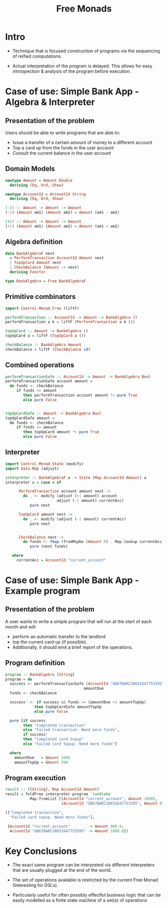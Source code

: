 #+REVEAL_HLEVEL: 1
#+REVEAL_INIT_OPTIONS: transition: 'cube'
#+REVEAL_THEME: moon
#+EXPORT_AUTHOR: Alberto Perez Lopez
#+OPTIONS: toc:nil


#+title: Free Monads

* Intro

  - Technique that is focused construction of programs via the sequencing of reified computations.

  - Actual interpretation of the program is delayed. This allows for easy introspection & analysis of the program before execution.


* Case of use: Simple Bank App - Algebra & Interpreter

** Presentation of the problem

Users should be able to write programs that are able to:
  - Issue a transfer of a certain amount of money to a different account
  - Top a card up from the funds in the user account
  - Consult the current balance in the user account

** Domain Models

#+BEGIN_SRC haskell
newtype Amount = Amount Double
  deriving (Eq, Ord, Show)

newtype AccountId = AccountId String
  deriving (Eq, Ord, Show)
#+END_SRC

#+BEGIN_SRC haskell
(-|) :: Amount -> Amount -> Amount
(-|) (Amount am1) (Amount am2) = Amount (am1 - am2)

(+|) :: Amount -> Amount -> Amount
(+|) (Amount am1) (Amount am2) = Amount (am1 + am2)
#+END_SRC


** Algebra definition

#+BEGIN_SRC haskell
data BankAlgebraF next
  = PerformTransaction AccountId Amount next
  | TopUpCard Amount next
  | CheckBalance (Amount -> next)
  deriving Functor
#+END_SRC


#+BEGIN_SRC haskell
type BankAlgebra = Free BankAlgebraF
#+END_SRC


** Primitive combinators

#+BEGIN_SRC haskell
import Control.Monad.Free (liftF)

performTransaction :: AccountId -> Amount -> BankAlgebra ()
performTransaction a b = liftF (PerformTransaction a b ())

topUpCard :: Amount -> BankAlgebra ()
topUpCard a = liftF (TopUpCard a ())

checkBalance :: BankAlgebra Amount
checkBalance = liftF (CheckBalance id)
#+END_SRC


** Combined operations

#+BEGIN_SRC haskell
performTransactionSafe :: AccountId -> Amount -> BankAlgebra Bool
performTransactionSafe account amount =
  do funds <- checkBalance
     if funds >= amount
        then performTransaction account amount *> pure True
        else pure False


topUpCardSafe :: Amount -> BankAlgebra Bool
topUpCardSafe amount =
  do funds <- checkBalance
     if funds >= amount
        then topUpCard amount *> pure True
        else pure False
#+END_SRC


** Interpreter


#+BEGIN_SRC haskell
import Control.Monad.State (modify)
import Data.Map (adjust)

interpreter :: BankAlgebraF a -> State (Map AccountId Amount) a
interpreter x = case x of

      PerformTransaction account amount next ->
        do _ <- modify (adjust (+| amount) account .
                       adjust (-| amount) currentAcc)
           pure next

      TopUpCard amount next ->
        do _ <- modify (adjust (-| amount) currentAcc)
           pure next


      CheckBalance next ->
        do funds <- fmap (fromMaybe (Amount 0) . Map.lookup currentAcc) get
           pure (next funds)

   where
     currentAcc = AccountId "current_account"
#+END_SRC


* Case of use: Simple Bank App - Example program

** Presentation of the problem

A user wants to write a simple program that will run at the start of each month and will:

- perform an automatic transfer to the landlord
- top the current card up (if possible).
- Additionally, it should emit a brief report of the operations.


** Program definition

#+BEGIN_SRC haskell
program :: BankAlgebra [String]
program = do
  success <- performTransactionSafe (AccountId "GB67BARC20032647753595")
                                   amountDue
  funds <- checkBalance

  success' <- if success && funds >= (amountDue +| amountTopUp)
             then topUpCardSafe amountTopUp
             else pure False

  pure [if success
        then "Completed transaction"
        else "Failed transaction. Need more funds",
        if success'
        then "Completed card topup"
        else "Failed card topup. Need more funds"]

  where
    amountDue   = Amount 1000
    amountTopUp = Amount 500
#+END_SRC


** Program execution

#+BEGIN_SRC haskell
result :: ([String], Map AccountId Amount)
result = foldFree interpreter program `runState`
           Map.fromList [(AccountId "current_account", Amount 1800),
                         (AccountId "GB67BARC20032647753595", Amount 0)]
#+END_SRC


#+BEGIN_SRC haskell
(["Completed transaction",
  "Failed card topup. Need more funds"],

 {AccountId "current_account"        -> Amount 800.0,
  AccountId "GB67BARC20032647753595" -> Amount 1000.0})
#+END_SRC

* Key Conclusions

  - The exact same program can be interpreted via different interpreters that are usually plugged at the end of the world.


  - The set of operations available is restricted by the current Free Monad (Interesting for DSLs).


  - Particularly useful for often possibly effectful business logic that can be easily modelled as a finite state machine of a set(s) of operations
